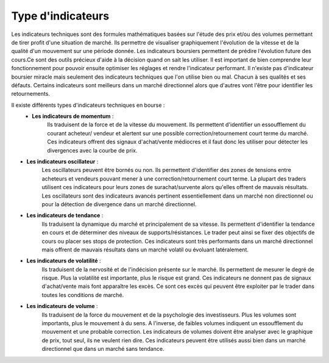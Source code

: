 
==================
Type d'indicateurs
==================

Les indicateurs techniques sont des formules mathématiques basées sur l'étude des prix et/ou des volumes permettant de tirer profit d'une situation de marché. 
Ils permettre de visualiser graphiquement l'évolution de la vitesse et de la qualité d'un mouvement sur une période donnée. Les indicateurs boursiers permettent 
de prédire l'évolution future des cours.Ce sont des outils précieux d'aide à la décision quand on sait les utiliser. Il est important de bien comprendre 
leur fonctionnement pour pouvoir ensuite optimiser les réglages et rendre l'indicateur performant. Il n'existe pas d'indicateur boursier miracle mais seulement 
des indicateurs techniques que l'on utilise bien ou mal. 
Chacun à ses qualités et ses défauts. Certains indicateurs sont meilleurs dans un marché directionnel alors que d'autres vont l'être pour identifier les retournements. 

Il existe différents types d'indicateurs techniques en bourse :
 * **Les indicateurs de momentum** : 
    Ils traduisent de la force et de la vitesse du mouvement. Ils permettent d'identifier un essoufflement du courant acheteur/ vendeur 
    et alertent sur une possible correction/retournement court terme du marché. Ces indicateurs offrent des signaux d'achat/vente médiocres 
    et il faut donc les utiliser pour détecter les divergences avec la courbe de prix.
* **Les indicateurs oscillateur** : 
    Les oscillateurs peuvent être bornés ou non. Ils permettent d'identifier des zones de tensions entre acheteurs et vendeurs 
    pouvant mener à une correction/retournement court terme. La plupart des traders utilisent ces indicateurs pour leurs zones de surachat/survente 
    alors qu'elles offrent de mauvais résultats. Les oscillateurs sont des indicateurs avancés pertinent essentiellement dans un marché non directionnel 
    ou pour la détection de divergence dans un marché directionnel.
* **Les indicateurs de tendance** : 
    Ils traduisent la dynamique du marché et principalement de sa vitesse. Ils permettent d'identifier la tendance en cours 
    et de déterminer des niveaux de supports/résistances. Le trader peut ainsi se fixer des objectifs de cours ou placer ses stops de protection. 
    Ces indicateurs sont très performants dans un marché directionnel mais offrent de mauvais résultats dans un marché volatil ou évoluant latéralement.
* **Les indicateurs de volatilité** : 
    Ils traduisent de la nervosité et de l'indécision présente sur le marché. Ils permettent de mesurer le degré de risque. 
    Plus la volatilité est importante, plus le risque est grand. Ces indicateurs ne donnent pas de signaux d'achat/vente mais font apparaître les excès. 
    Ce sont ces excès qui peuvent être exploiter par le trader dans toutes les conditions de marché.
* **Les indicateurs de volume** : 
     Ils traduisent de la force du mouvement et de la psychologie des investisseurs. Plus les volumes sont importants, plus le mouvement à du sens. 
     A l'inverse, de faibles volumes indiquent un essoufflement du mouvement et une probable correction. Les indicateurs de volumes doivent être analyser 
     avec le graphique de prix, tout seul, ils ne veulent rien dire. Ces indicateurs peuvent être utilisés aussi bien dans un marché directionnel 
     que dans un marché sans tendance.
     